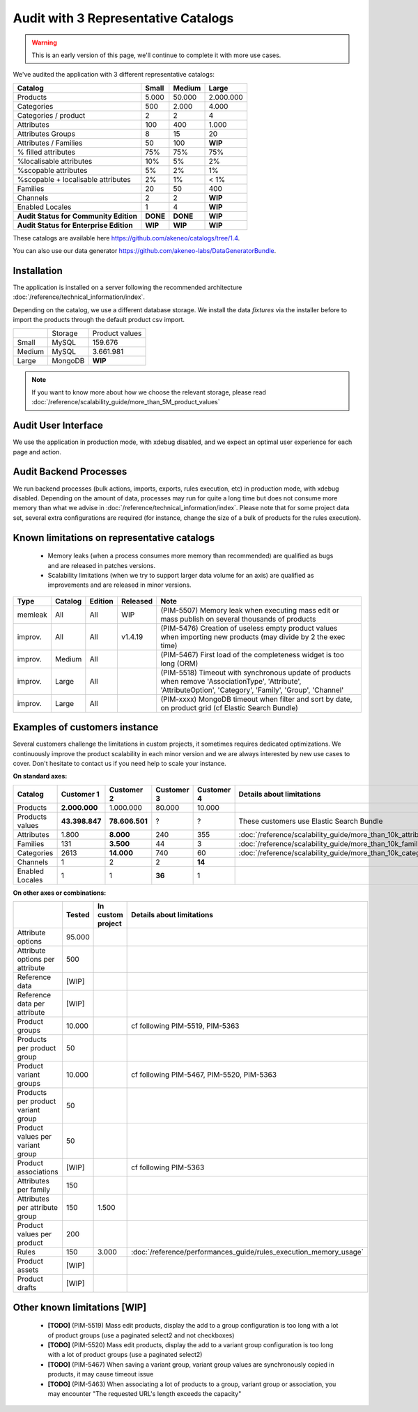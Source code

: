 Audit with 3 Representative Catalogs
====================================

.. warning::

    This is an early version of this page, we'll continue to complete it with more use cases.

We've audited the application with 3 different representative catalogs:

+-----------------------------------------+-----------+------------+-------------+
| **Catalog**                             | **Small** | **Medium** | **Large**   |
+-----------------------------------------+-----------+------------+-------------+
| Products                                | 5.000     | 50.000     | 2.000.000   |
+-----------------------------------------+-----------+------------+-------------+
| Categories                              | 500       | 2.000      | 4.000       |
+-----------------------------------------+-----------+------------+-------------+
| Categories / product                    | 2         | 2          | 4           |
+-----------------------------------------+-----------+------------+-------------+
| Attributes                              | 100       | 400        | 1.000       |
+-----------------------------------------+-----------+------------+-------------+
| Attributes Groups                       | 8         | 15         | 20          |
+-----------------------------------------+-----------+------------+-------------+
| Attributes / Families                   | 50        | 100        | **WIP**     |
+-----------------------------------------+-----------+------------+-------------+
| % filled attributes                     | 75%       | 75%        | 75%         |
+-----------------------------------------+-----------+------------+-------------+
| %localisable attributes                 | 10%       | 5%         | 2%          |
+-----------------------------------------+-----------+------------+-------------+
| %scopable attributes                    | 5%        | 2%         | 1%          |
+-----------------------------------------+-----------+------------+-------------+
| %scopable + localisable attributes      | 2%        | 1%         | < 1%        |
+-----------------------------------------+-----------+------------+-------------+
| Families                                | 20        | 50         | 400         |
+-----------------------------------------+-----------+------------+-------------+
| Channels                                | 2         | 2          | **WIP**     |
+-----------------------------------------+-----------+------------+-------------+
| Enabled Locales                         | 1         | 4          | **WIP**     |
+-----------------------------------------+-----------+------------+-------------+
| **Audit Status for Community Edition**  | **DONE**  | **DONE**   | **WIP**     |
+-----------------------------------------+-----------+------------+-------------+
| **Audit Status for Enterprise Edition** | **WIP**   | **WIP**    | **WIP**     |
+-----------------------------------------+-----------+------------+-------------+

These catalogs are available here https://github.com/akeneo/catalogs/tree/1.4.

You can also use our data generator https://github.com/akeneo-labs/DataGeneratorBundle.

Installation
------------

The application is installed on a server following the recommended architecture :doc:`/reference/technical_information/index`.

Depending on the catalog, we use a different database storage. We install the data `fixtures` via the installer before to import the products through the default product csv import.

+---------+---------+----------------+
|         | Storage | Product values |
+---------+---------+----------------+
| Small   | MySQL   | 159.676        |
+---------+---------+----------------+
| Medium  | MySQL   | 3.661.981      |
+---------+---------+----------------+
| Large   | MongoDB | **WIP**        |
+---------+---------+----------------+

.. note::

    If you want to know more about how we choose the relevant storage, please read :doc:`/reference/scalability_guide/more_than_5M_product_values`

Audit User Interface
--------------------

We use the application in production mode, with xdebug disabled, and we expect an optimal user experience for each page and action.

Audit Backend Processes
-----------------------

We run backend processes (bulk actions, imports, exports, rules execution, etc) in production mode, with xdebug disabled. Depending on the amount of data, processes may run for quite a long time but does not consume more memory than what we advise in :doc:`/reference/technical_information/index`. Please note that for some project data set, several extra configurations are required (for instance, change the size of a bulk of products for the rules execution).

Known limitations on representative catalogs
--------------------------------------------

 - Memory leaks (when a process consumes more memory than recommended) are qualified as bugs and are released in patches versions.
 - Scalability limitations (when we try to support larger data volume for an axis) are qualified as improvements and are released in minor versions.

+----------+-------------+-------------+--------------+----------------------------------------------------------------------------------------------------------------------------------------------------------------+
| **Type** | **Catalog** | **Edition** | **Released** | **Note**                                                                                                                                                       |
+----------+-------------+-------------+--------------+----------------------------------------------------------------------------------------------------------------------------------------------------------------+
| memleak  | All         | All         | WIP          | (PIM-5507) Memory leak when executing mass edit or mass publish on several thousands of products                                                               |
+----------+-------------+-------------+--------------+----------------------------------------------------------------------------------------------------------------------------------------------------------------+
| improv.  | All         | All         | v1.4.19      | (PIM-5476) Creation of useless empty product values when importing new products (may divide by 2 the exec time)                                                |
+----------+-------------+-------------+--------------+----------------------------------------------------------------------------------------------------------------------------------------------------------------+
| improv.  | Medium      | All         |              | (PIM-5467) First load of the completeness widget is too long (ORM)                                                                                             |
+----------+-------------+-------------+--------------+----------------------------------------------------------------------------------------------------------------------------------------------------------------+
| improv.  | Large       | All         |              | (PIM-5518) Timeout with synchronous update of products when remove 'AssociationType', 'Attribute', 'AttributeOption', 'Category', 'Family', 'Group', 'Channel' |
+----------+-------------+-------------+--------------+----------------------------------------------------------------------------------------------------------------------------------------------------------------+
| improv.  | Large       | All         |              | (PIM-xxxx) MongoDB timeout when filter and sort by date, on product grid (cf Elastic Search Bundle)                                                            |
+----------+-------------+-------------+--------------+----------------------------------------------------------------------------------------------------------------------------------------------------------------+

Examples of customers instance
------------------------------

Several customers challenge the limitations in custom projects, it sometimes requires dedicated optimizations. We continuously improve the product scalability in each minor version and we are always interested by new use cases to cover. Don't hesitate to contact us if you need help to scale your instance.

**On standard axes:**

+-----------------------------------------+----------------+----------------+----------------+----------------+--------------------------------------------------------------+
| **Catalog**                             | **Customer 1** | **Customer 2** | **Customer 3** | **Customer 4** | **Details about limitations**                                |
+-----------------------------------------+----------------+----------------+----------------+----------------+--------------------------------------------------------------+
| Products                                | **2.000.000**  | 1.000.000      | 80.000         | 10.000         |                                                              |
+-----------------------------------------+----------------+----------------+----------------+----------------+--------------------------------------------------------------+
| Products values                         | **43.398.847** | **78.606.501** | ?              | ?              | These customers use Elastic Search Bundle                    |
+-----------------------------------------+----------------+----------------+----------------+----------------+--------------------------------------------------------------+
| Attributes                              | 1.800          | **8.000**      | 240            | 355            | :doc:`/reference/scalability_guide/more_than_10k_attributes` |
+-----------------------------------------+----------------+----------------+----------------+----------------+--------------------------------------------------------------+
| Families                                | 131            | **3.500**      | 44             | 3              | :doc:`/reference/scalability_guide/more_than_10k_families`   |
+-----------------------------------------+----------------+----------------+----------------+----------------+--------------------------------------------------------------+
| Categories                              | 2613           | **14.000**     | 740            | 60             | :doc:`/reference/scalability_guide/more_than_10k_categories` |
+-----------------------------------------+----------------+----------------+----------------+----------------+--------------------------------------------------------------+
| Channels                                | 1              | 2              | 2              | **14**         |                                                              |
+-----------------------------------------+----------------+----------------+----------------+----------------+--------------------------------------------------------------+
| Enabled Locales                         | 1              | 1              | **36**         | 1              |                                                              |
+-----------------------------------------+----------------+----------------+----------------+----------------+--------------------------------------------------------------+

**On other axes or combinations:**

+------------------------------------+------------+-----------------------+-------------------------------------------------------------------------+
|                                    | **Tested** | **In custom project** | **Details about limitations**                                           |
+------------------------------------+------------+-----------------------+-------------------------------------------------------------------------+
| Attribute options                  | 95.000     |                       |                                                                         |
+------------------------------------+------------+-----------------------+-------------------------------------------------------------------------+
| Attribute options per attribute    | 500        |                       |                                                                         |
+------------------------------------+------------+-----------------------+-------------------------------------------------------------------------+
| Reference data                     | [WIP]      |                       |                                                                         |
+------------------------------------+------------+-----------------------+-------------------------------------------------------------------------+
| Reference data per attribute       | [WIP]      |                       |                                                                         |
+------------------------------------+------------+-----------------------+-------------------------------------------------------------------------+
| Product groups                     | 10.000     |                       | cf following PIM-5519, PIM-5363                                         |
+------------------------------------+------------+-----------------------+-------------------------------------------------------------------------+
| Products per product group         | 50         |                       |                                                                         |
+------------------------------------+------------+-----------------------+-------------------------------------------------------------------------+
| Product variant groups             | 10.000     |                       | cf following PIM-5467, PIM-5520, PIM-5363                               |
+------------------------------------+------------+-----------------------+-------------------------------------------------------------------------+
| Products per product variant group | 50         |                       |                                                                         |
+------------------------------------+------------+-----------------------+-------------------------------------------------------------------------+
| Product values per variant group   | 50         |                       |                                                                         |
+------------------------------------+------------+-----------------------+-------------------------------------------------------------------------+
| Product associations               | [WIP]      |                       | cf following PIM-5363                                                   |
+------------------------------------+------------+-----------------------+-------------------------------------------------------------------------+
| Attributes per family              | 150        |                       |                                                                         |
+------------------------------------+------------+-----------------------+-------------------------------------------------------------------------+
| Attributes per attribute group     | 150        | 1.500                 |                                                                         |
+------------------------------------+------------+-----------------------+-------------------------------------------------------------------------+
| Product values per product         | 200        |                       |                                                                         |
+------------------------------------+------------+-----------------------+-------------------------------------------------------------------------+
| Rules                              | 150        | 3.000                 | :doc:`/reference/performances_guide/rules_execution_memory_usage`       |
+------------------------------------+------------+-----------------------+-------------------------------------------------------------------------+
| Product assets                     | [WIP]      |                       |                                                                         |
+------------------------------------+------------+-----------------------+-------------------------------------------------------------------------+
| Product drafts                     | [WIP]      |                       |                                                                         |
+------------------------------------+------------+-----------------------+-------------------------------------------------------------------------+

Other known limitations [WIP]
-----------------------------

 - **[TODO]** (PIM-5519) Mass edit products, display the add to a group configuration is too long with a lot of product groups (use a paginated select2 and not checkboxes)
 - **[TODO]** (PIM-5520) Mass edit products, display the add to a variant group configuration is too long with a lot of product groups (use a paginated select2)
 - **[TODO]** (PIM-5467) When saving a variant group, variant group values are synchronously copied in products, it may cause timeout issue
 - **[TODO]** (PIM-5463) When associating a lot of products to a group, variant group or association, you may encounter "The requested URL's length exceeds the capacity"
